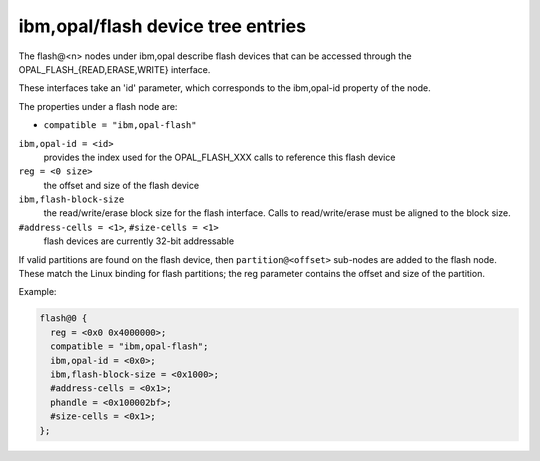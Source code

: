 .. _device-tree/ibm,opal/flash:

ibm,opal/flash device tree entries
==================================

The flash@<n> nodes under ibm,opal describe flash devices that can be
accessed through the OPAL_FLASH_{READ,ERASE,WRITE} interface.

These interfaces take an 'id' parameter, which corresponds to the ibm,opal-id
property of the node.

The properties under a flash node are:

- ``compatible = "ibm,opal-flash"``

``ibm,opal-id = <id>``
  provides the index used for the OPAL_FLASH_XXX calls to reference this
  flash device

``reg = <0 size>``
  the offset and size of the flash device

``ibm,flash-block-size``
  the read/write/erase block size for the flash interface. Calls
  to read/write/erase must be aligned to the block size.

``#address-cells = <1>``, ``#size-cells = <1>``
  flash devices are currently 32-bit addressable

If valid partitions are found on the flash device, then ``partition@<offset>``
sub-nodes are added to the flash node. These match the Linux binding for
flash partitions; the reg parameter contains the offset and size of the
partition.


Example:

.. code-block:: dts

 flash@0 {
   reg = <0x0 0x4000000>;
   compatible = "ibm,opal-flash";
   ibm,opal-id = <0x0>;
   ibm,flash-block-size = <0x1000>;
   #address-cells = <0x1>;
   phandle = <0x100002bf>;
   #size-cells = <0x1>;
 };
